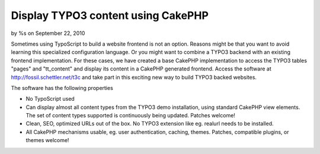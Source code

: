 Display TYPO3 content using CakePHP
===================================

by %s on September 22, 2010

Sometimes using TypoScript to build a website frontend is not an
option. Reasons might be that you want to avoid learning this
specialized configuration language. Or you might want to combine a
TYPO3 backend with an existing frontend implementation. For these
cases, we have created a base CakePHP implementation to access the
TYPO3 tables "pages" and "tt_content" and display its content in a
CakePHP generated frontend.
Access the software at `http://fossil.schettler.net/t3c`_ and take
part in this exciting new way to build TYPO3 backed websites.

The software has the following properties

+ No TypoScript used
+ Can display almost all content types from the TYPO3 demo
  installation, using standard CakePHP view elements. The set of content
  types supported is continuously being updated. Patches welcome!
+ Clean, SEO, optimized URLs out of the box. No TYPO3 extension like
  eg. realurl needs to be installed.
+ All CakePHP mechanisms usable, eg. user authentication, caching,
  themes. Patches, compatible plugins, or themes welcome!



.. _http://fossil.schettler.net/t3c: http://fossil.schettler.net/t3c
.. meta::
    :title: Display TYPO3 content using CakePHP
    :description: CakePHP Article related to content management,typo,Snippets
    :keywords: content management,typo,Snippets
    :copyright: Copyright 2010 
    :category: snippets


